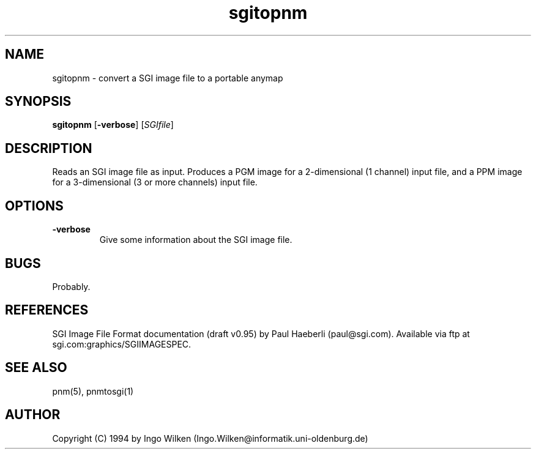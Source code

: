 .TH sgitopnm 1 "29 Januar 1994"
.IX sgitopnm
.SH NAME
sgitopnm - convert a SGI image file to a portable anymap
.SH SYNOPSIS
.B sgitopnm
.RB [ -verbose ]
.RI [ SGIfile ]
.SH DESCRIPTION
Reads an SGI image file as input.
Produces a PGM image for a 2-dimensional (1 channel) input file, and a
PPM image for a 3-dimensional (3 or more channels) input file.
.SH OPTIONS
.TP
.B -verbose
Give some information about the SGI image file.
.SH "BUGS"
Probably.
.SH "REFERENCES"
SGI Image File Format documentation (draft v0.95) by Paul Haeberli
(paul@sgi.com).  Available via ftp at sgi.com:graphics/SGIIMAGESPEC.
.SH "SEE ALSO"
pnm(5), pnmtosgi(1)
.SH AUTHOR
Copyright (C) 1994 by Ingo Wilken (Ingo.Wilken@informatik.uni-oldenburg.de)
.\" Permission to use, copy, modify, and distribute this software and its
.\" documentation for any purpose and without fee is hereby granted, provided
.\" that the above copyright notice appear in all copies and that both that
.\" copyright notice and this permission notice appear in supporting
.\" documentation.  This software is provided "as is" without express or
.\" implied warranty.

